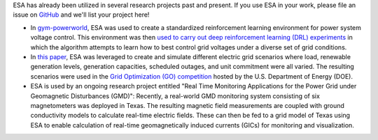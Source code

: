 ESA has already been utilized in several research projects past and
present. If you use ESA in your work, please file an issue on
`GitHub <https://github.com/mzy2240/ESA/issues>`__ and we'll list your
project here!

-   In `gym-powerworld <https://github.com/blthayer/gym-powerworld>`__,
    ESA was used to create a standardized reinforcement learning
    environment for power system voltage control. This environment was
    then `used to carry out deep reinforcement learning (DRL)
    experiments <https://github.com/blthayer/drl-powerworld>`__
    in which the algorithm attempts to learn how to best control grid
    voltages under a diverse set of grid conditions.
-   In `this paper
    <https://ieeexplore.ieee.org/abstract/document/9042493>`__,
    ESA was leveraged to create and simulate different electric grid
    scenarios where load, renewable generation levels, generation
    capacities, scheduled outages, and unit commitment were all varied.
    The resulting scenarios were used in the
    `Grid Optimization (GO) competition
    <https://gocompetition.energy.gov/>`__
    hosted by the U.S. Department of Energy (DOE).
-   ESA is used by an ongoing research project entitled "Real Time
    Monitoring Applications for the Power Grid under Geomagnetic
    Disturbances (GMD)": Recently, a real-world GMD monitoring system
    consisting of six magnetometers was deployed in Texas. The resulting
    magnetic field measurements are coupled with ground conductivity models
    to calculate real-time electric fields. These can then be fed to a grid
    model of Texas using ESA to enable calculation of real-time
    geomagnetically induced currents (GICs) for monitoring and
    visualization.